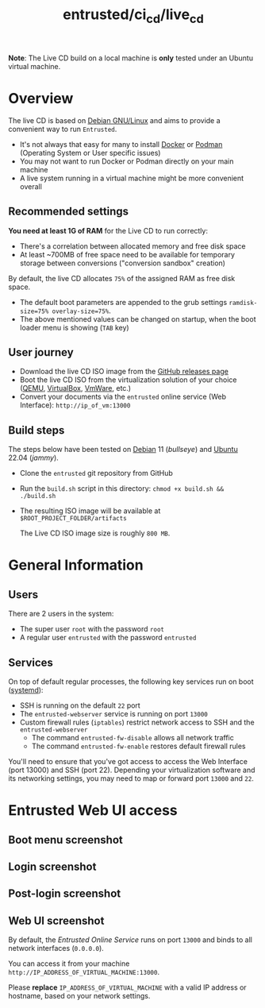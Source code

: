 #+TITLE: entrusted/ci_cd/live_cd

*Note*: The Live CD build on a local machine is *only* tested under an Ubuntu virtual machine.

* Overview

The live CD is based on [[https://www.debian.org/][Debian GNU/Linux]] and aims to provide a convenient way to run =Entrusted=.
- It's not always that easy for many to install [[https://docs.docker.com/get-docker/][Docker]] or [[https://podman.io/getting-started/installation][Podman]] (Operating System or User specific issues)
- You may not want to run Docker or Podman directly on your main machine
- A live system running in a virtual machine might be more convenient overall
  
** Recommended settings

*You need at least 1G of RAM* for the Live CD to run correctly:
- There's a correlation between allocated memory and free disk space
- At least ~700MB of free space need to be available for temporary storage between conversions ("conversion sandbox" creation)

By default, the live CD allocates =75%= of the assigned RAM as free disk space.
- The default boot parameters are appended to the grub settings =ramdisk-size=75% overlay-size=75%=.
- The above mentioned values can be changed on startup, when the boot loader menu is showing (=TAB= key)

** User journey

- Download the live CD ISO image from the [[https://github.com/rimerosolutions/entrusted/releases][GitHub releases page]]
- Boot the live CD ISO from the virtualization solution of your choice ([[https://www.qemu.org/][QEMU]], [[https://www.virtualbox.org/wiki/Downloads][VirtualBox]], [[https://www.vmware.com/products/workstation-player.html][VmWare]], etc.)
- Convert your documents via the =entrusted= online service (Web Interface): =http://ip_of_vm:13000=
  
** Build steps

The steps below have been tested on [[https://www.debian.org/][Debian]] 11 (/bullseye/) and [[https://ubuntu.com/][Ubuntu]] 22.04 (/jammy/).
- Clone the =entrusted= git repository from GitHub
- Run the =build.sh= script in this directory: =chmod +x build.sh && ./build.sh=
- The resulting ISO image will be available at =$ROOT_PROJECT_FOLDER/artifacts=

  The Live CD ISO image size is roughly =800 MB=.
  
* General Information

** Users

There are 2 users in the system:
- The super user =root= with the password =root=
- A regular user =entrusted= with the password =entrusted=
  
** Services

On top of default regular processes, the following key services run on boot ([[https://www.freedesktop.org/wiki/Software/systemd/][systemd]]):
- SSH is running on the default =22= port
- The =entrusted-webserver= service is running on port =13000=
- Custom firewall rules (=iptables=) restrict network access to SSH and the =entrusted-webserver=
  - The command =entrusted-fw-disable= allows all network traffic
  - The command =entrusted-fw-enable= restores default firewall rules

You'll need to ensure that you've got access to access the Web Interface (port 13000) and SSH (port 22). Depending your virtualization software and its networking settings, you may need to map or forward port =13000= and =22=.
  
* Entrusted Web UI access

** Boot menu screenshot

[[./images/live_bootmenu.png]]

** Login screenshot

[[./images/live_loginscreen.png]]

** Post-login screenshot

[[./images/live_loggedin.png]]

** Web UI screenshot

By default, the /Entrusted Online Service/ runs on port =13000= and binds to all network interfaces (=0.0.0.0=).

You can access it from your machine =http://IP_ADDRESS_OF_VIRTUAL_MACHINE:13000=.

Please *replace* =IP_ADDRESS_OF_VIRTUAL_MACHINE= with a valid IP address or hostname, based on your network settings.

[[./images/live_webui.png]]

